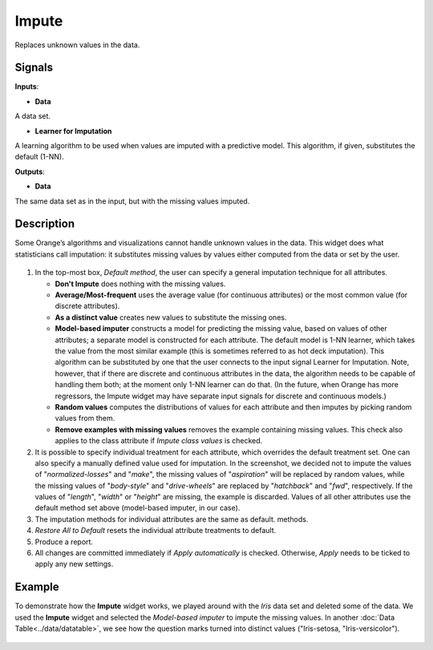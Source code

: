 Impute
======

.. figure:: icons/impute.png

Replaces unknown values in the data.

Signals
-------

**Inputs**:

-  **Data**

A data set.

-  **Learner for Imputation**

A learning algorithm to be used when values are imputed with a
predictive model. This algorithm, if given, substitutes the default
(1-NN).

**Outputs**:

-  **Data**

The same data set as in the input, but with the missing values imputed.

Description
-----------

Some Orange’s algorithms and visualizations cannot handle unknown values
in the data. This widget does what statisticians call imputation: it
substitutes missing values by values either computed from the data or
set by the user.

.. figure:: images/impute-stamped.png

1. In the top-most box, *Default method*, the user can specify a general
   imputation technique for all attributes.

   -  **Don't Impute** does nothing with the missing values.
   -  **Average/Most-frequent** uses the average value (for continuous
      attributes) or the most common value (for discrete attributes).
   -  **As a distinct value** creates new values to substitute the missing
      ones.
   -  **Model-based imputer** constructs a model for predicting the missing
      value, based on values of other attributes; a separate model is constructed
      for each attribute. The default model is 1-NN learner, which takes the value from the most similar example
      (this is sometimes referred to as hot deck imputation). This
      algorithm can be substituted by one that the user connects to the
      input signal Learner for Imputation. Note, however, that if there are
      discrete and continuous attributes in the data, the algorithm needs
      to be capable of handling them both; at the moment only 1-NN learner
      can do that. (In the future, when Orange has more regressors, the Impute
      widget may have separate input signals for discrete and continuous
      models.)
   -  **Random values** computes the distributions of values for each
      attribute and then imputes by picking random values from them.
   -  **Remove examples with missing values** removes the example
      containing missing values. This check also applies to the class
      attribute if *Impute class values* is checked.

2. It is possible to specify individual treatment for each attribute,
   which overrides the default treatment set. One can also specify a
   manually defined value used for imputation. In the screenshot, we
   decided not to impute the values of "*normalized-losses*" and
   "*make*", the missing values of "*aspiration*" will be replaced by
   random values, while the missing values of "*body-style*" and
   "*drive-wheels*" are replaced by "*hatchback*" and "*fwd*",
   respectively. If the values of "*length*", "*width*" or "*height*"
   are missing, the example is discarded. Values of all other attributes
   use the default method set above (model-based imputer, in our case).
3. The imputation methods for individual attributes are the same as default. 
   methods.
4. *Restore All to Default* resets the individual attribute treatments
   to default.
5. Produce a report. 
6. All changes are committed immediately if *Apply automatically* is
   checked. Otherwise, *Apply* needs to be ticked to apply any new
   settings.

Example
-------

To demonstrate how the **Impute** widget works, we played around with the *Iris* data set
and deleted some of the data. We used the **Impute** widget and selected the 
*Model-based imputer* to impute the missing values. In another :doc:`Data Table<../data/datatable>`, 
we see how the question marks turned into distinct values ("Iris-setosa, "Iris-versicolor"). 

.. figure:: images/Impute-Example.png

